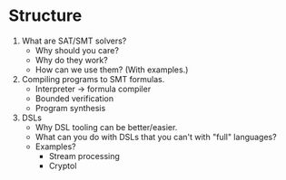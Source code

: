 * Structure
  1. What are SAT/SMT solvers?
     - Why should you care?
     - Why do they work?
     - How can we use them? (With examples.)
  2. Compiling programs to SMT formulas.
     - Interpreter → formula compiler
     - Bounded verification
     - Program synthesis
  3. DSLs
     - Why DSL tooling can be better/easier.
     - What can you do with DSLs that you can't with "full" languages?
     - Examples?
       - Stream processing
       - Cryptol
